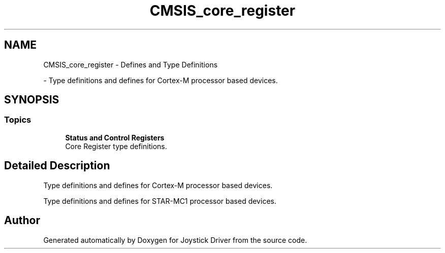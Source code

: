 .TH "CMSIS_core_register" 3 "Version JSTDRVF4" "Joystick Driver" \" -*- nroff -*-
.ad l
.nh
.SH NAME
CMSIS_core_register \- Defines and Type Definitions
.PP
 \- Type definitions and defines for Cortex-M processor based devices\&.  

.SH SYNOPSIS
.br
.PP
.SS "Topics"

.in +1c
.ti -1c
.RI "\fBStatus and Control Registers\fP"
.br
.RI "Core Register type definitions\&. "
.in -1c
.SH "Detailed Description"
.PP 
Type definitions and defines for Cortex-M processor based devices\&. 

Type definitions and defines for STAR-MC1 processor based devices\&.
.SH "Author"
.PP 
Generated automatically by Doxygen for Joystick Driver from the source code\&.
